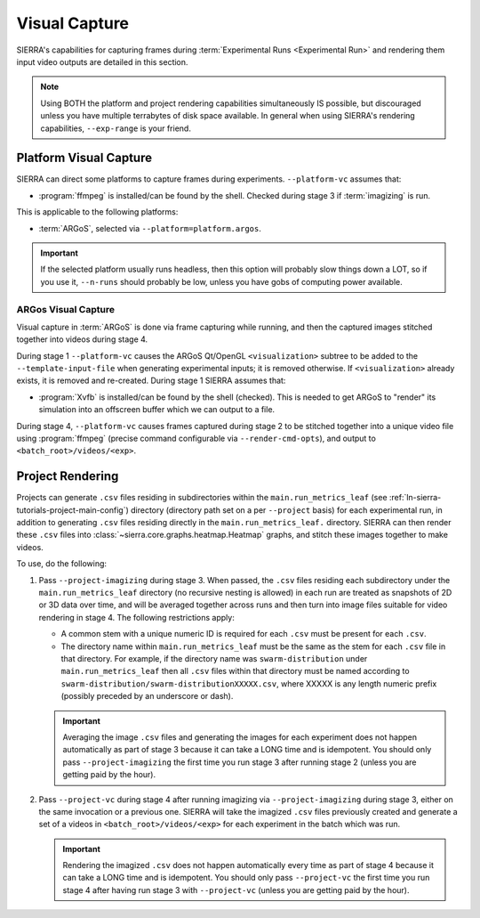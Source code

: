 .. _ln-sierra-usage-vc:

==============
Visual Capture
==============

SIERRA's capabilities for capturing frames during :term:`Experimental Runs
<Experimental Run>` and rendering them input video outputs are detailed in this
section.

.. NOTE:: Using BOTH the platform and project rendering capabilities
   simultaneously IS possible, but discouraged unless you have multiple
   terrabytes of disk space available. In general when using SIERRA's rendering
   capabilities, ``--exp-range`` is your friend.

.. _ln-sierra-usage-vc-platform:

Platform Visual Capture
=======================

SIERRA can direct some platforms to capture frames during
experiments. ``--platform-vc`` assumes that:

- :program:`ffmpeg` is installed/can be found by the shell. Checked during stage
  3 if :term:`imagizing` is run.

This is applicable to the following platforms:

- :term:`ARGoS`, selected via ``--platform=platform.argos``.

.. IMPORTANT:: If the selected platform usually runs headless, then this option
               will probably slow things down a LOT, so if you use it,
               ``--n-runs`` should probably be low, unless you have gobs of
               computing power available.


.. _ln-sierra-usage-vc-platform-argos:

ARGos Visual Capture
--------------------

Visual capture in :term:`ARGoS` is done via frame capturing while running, and
then the captured images stitched together into videos during stage 4.

During stage 1 ``--platform-vc`` causes the ARGoS Qt/OpenGL
``<visualization>`` subtree to be added to the ``--template-input-file`` when
generating experimental inputs; it is removed otherwise. If ``<visualization>``
already exists, it is removed and re-created. During stage 1 SIERRA assumes
that:

- :program:`Xvfb` is installed/can be found by the shell (checked). This is
  needed to get ARGoS to "render" its simulation into an offscreen buffer which
  we can output to a file.

During stage 4, ``--platform-vc`` causes frames captured during stage 2 to be
stitched together into a unique video file using :program:`ffmpeg` (precise
command configurable via ``--render-cmd-opts``), and output to
``<batch_root>/videos/<exp>``.

.. _ln-sierra-usage-rendering-project:

Project Rendering
=================

Projects can generate ``.csv`` files residing in subdirectories within the
``main.run_metrics_leaf`` (see :ref:`ln-sierra-tutorials-project-main-config`)
directory (directory path set on a per ``--project`` basis) for each
experimental run, in addition to generating ``.csv`` files residing directly in
the ``main.run_metrics_leaf.`` directory. SIERRA can then render these ``.csv``
files into :class:`~sierra.core.graphs.heatmap.Heatmap` graphs, and stitch these
images together to make videos.

To use, do the following:

#. Pass ``--project-imagizing`` during stage 3. When passed, the ``.csv`` files
   residing each subdirectory under the ``main.run_metrics_leaf`` directory (no
   recursive nesting is allowed) in each run are treated as snapshots of 2D or
   3D data over time, and will be averaged together across runs and then turn
   into image files suitable for video rendering in stage 4. The following
   restrictions apply:

   - A common stem with a unique numeric ID is required for each ``.csv`` must
     be present for each ``.csv``.

   - The directory name within ``main.run_metrics_leaf`` must be the same as the
     stem for each ``.csv`` file in that directory. For example, if the
     directory name was ``swarm-distribution`` under ``main.run_metrics_leaf``
     then all ``.csv`` files within that directory must be named according to
     ``swarm-distribution/swarm-distributionXXXXX.csv``, where XXXXX is any
     length numeric prefix (possibly preceded by an underscore or dash).

   .. IMPORTANT::

      Averaging the image ``.csv`` files and generating the images for each
      experiment does not happen automatically as part of stage 3 because it can
      take a LONG time and is idempotent. You should only pass
      ``--project-imagizing`` the first time you run stage 3 after running stage
      2 (unless you are getting paid by the hour).

#. Pass ``--project-vc`` during stage 4 after running imagizing via
   ``--project-imagizing`` during stage 3, either on the same invocation or a
   previous one. SIERRA will take the imagized ``.csv`` files previously created
   and generate a set of a videos in ``<batch_root>/videos/<exp>`` for each
   experiment in the batch which was run.

   .. IMPORTANT::

      Rendering the imagized ``.csv`` does not happen automatically every time
      as part of stage 4 because it can take a LONG time and is idempotent. You
      should only pass ``--project-vc`` the first time you run stage 4 after
      having run stage 3 with ``--project-vc`` (unless you are getting paid by
      the hour).
